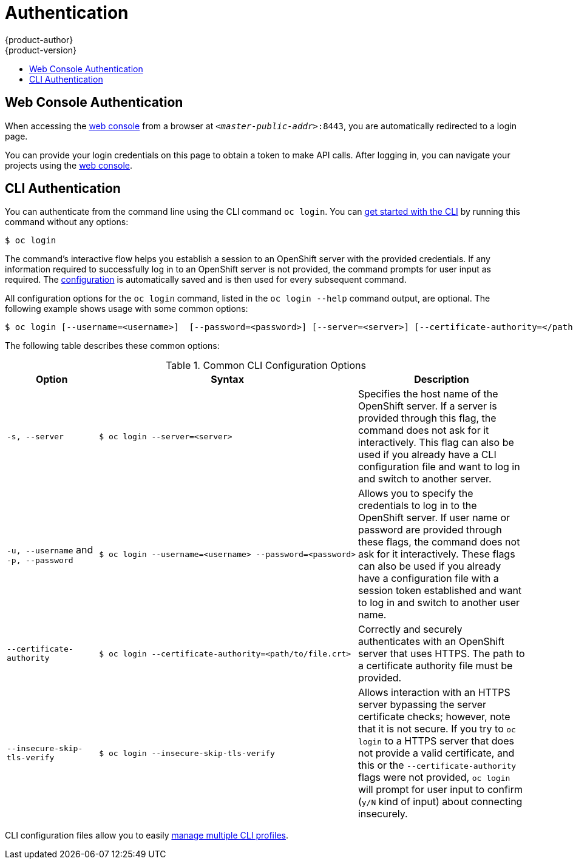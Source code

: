 = Authentication
{product-author}
{product-version}
:data-uri:
:icons:
:experimental:
:toc: macro
:toc-title:

toc::[]

== Web Console Authentication
When accessing the
link:../architecture/infrastructure_components/web_console.html[web console]
from a browser at `_<master-public-addr>_:8443`, you are automatically
redirected to a login page.

ifdef::openshift-origin[]
.Web Console Login Page
image::login_page.png["Web Console Login Page"]
endif::[]

You can provide your login credentials on this page to obtain a token to make
API calls. After logging in, you can navigate your projects using the
link:../architecture/infrastructure_components/web_console.html[web console].

== CLI Authentication
You can authenticate from the command line using the CLI command `oc login`.
You can link:../cli_reference/get_started_cli.html[get started with the CLI] by
running this command without any options:

----
$ oc login
----

The command's interactive flow helps you establish a session to an OpenShift
server with the provided credentials. If any information required to successfully
log in to an OpenShift server is not provided, the command prompts for user
input as required. The
link:../cli_reference/get_started_cli.html#cli-configuration-files[configuration]
is automatically saved and is then used for every subsequent command.

All configuration options for the `oc login` command, listed in the `oc login
--help` command output, are optional. The following example shows usage with
some common options:

[options="nowrap"]
----
$ oc login [--username=<username>]  [--password=<password>] [--server=<server>] [--certificate-authority=</path/to/file.crt>|--insecure-skip-tls-verify]
----

The following table describes these common options:

.Common CLI Configuration Options
[cols="4,8,8",options="header"]
|===

|Option |Syntax |Description

.^|`-s, --server`
a|[options="nowrap"]
----
$ oc login --server=<server>
|Specifies the host name of the OpenShift server. If a
server is provided through this flag, the command does not ask for it
interactively. This flag can also be used if you already have a CLI
configuration file and want to log in and switch to another server.

.^|`-u, --username` and `-p, --password`
a|----
$ oc login --username=<username> --password=<password>
----
|Allows you to specify the credentials to log in to the OpenShift
server. If user name or password are provided through these flags, the command
does not ask for it interactively. These flags can also be used if you already
have a configuration file with a session token established and want to log in and
switch to another user name.

.^|`--certificate-authority`
a|[options="nowrap"]
----
$ oc login --certificate-authority=<path/to/file.crt>
----
|Correctly and securely authenticates with an OpenShift
server that uses HTTPS. The path to a certificate authority file must be
provided.

.^|`--insecure-skip-tls-verify`
a|[options="nowrap"]
----
$ oc login --insecure-skip-tls-verify
----
|Allows interaction with an HTTPS server bypassing the server
certificate checks; however, note that it is not secure. If you try to `oc
login` to a HTTPS server that does not provide a valid certificate, and this or
the `--certificate-authority` flags were not provided, `oc login` will prompt
for user input to confirm (`y/N` kind of input) about connecting insecurely.
|===

CLI configuration files allow you to easily
link:../cli_reference/manage_cli_profiles.html[manage multiple CLI profiles].
